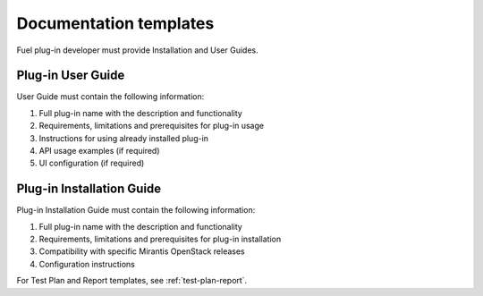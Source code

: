 .. _plugin-doc-template:

Documentation templates
-----------------------

Fuel plug-in developer must provide Installation and User Guides.

Plug-in User Guide
++++++++++++++++++

User Guide must contain the following information:

#. Full plug-in name with the description and functionality

#. Requirements, limitations and prerequisites for plug-in usage

#. Instructions for using already installed plug-in

#. API usage examples (if required)

#. UI configuration (if required)


Plug-in Installation Guide
++++++++++++++++++++++++++

Plug-in Installation Guide must contain the following information:

#. Full plug-in name with the description and functionality

#. Requirements, limitations and prerequisites for plug-in installation

#. Compatibility with specific  Mirantis OpenStack releases

#. Configuration instructions

For Test Plan and Report templates, see :ref:`test-plan-report`.